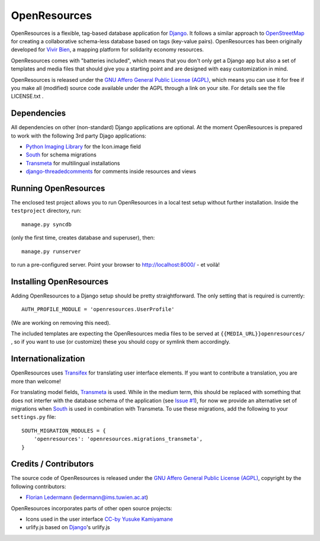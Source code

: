
=============
OpenResources
=============

OpenResources is a flexible, tag-based database application for Django_. It follows a similar approach to OpenStreetMap_ for creating a collaborative schema-less database based on tags (key-value pairs). OpenResources has been originally developed for `Vivir Bien`_, a mapping platform for solidarity economy resources.

OpenResources comes with "batteries included", which means that you don't only get a Django app but also a set of templates and media files that should give you a starting point and are designed with easy customization in mind.

OpenResources is released under the `GNU Affero General Public License (AGPL)`_, which means you can use it for free if you make all (modified) source code available under the AGPL through a link on your site. For details see the file LICENSE.txt .


Dependencies
------------

All dependencies on other (non-standard) Django applications are optional. At the moment OpenResources is prepared to work with the following 3rd party Djago applications:

* `Python Imaging Library`_ for the Icon.image field
* South_ for schema migrations
* Transmeta_ for multilingual installations
* django-threadedcomments_ for comments inside resources and views


Running OpenResources
---------------------

The enclosed test project allows you to run OpenResources in a local test setup without further installation. Inside the ``testproject`` directory, run::

  manage.py syncdb

(only the first time, creates database and superuser), then::

  manage.py runserver

to run a pre-configured server. Point your browser to http://localhost:8000/ - et voilà!


Installing OpenResources
------------------------

Adding OpenResources to a Django setup should be pretty straightforward. The only setting that is required is currently::

  AUTH_PROFILE_MODULE = 'openresources.UserProfile'

(We are working on removing this need).

The included templates are expecting the OpenResources media files to be served at ``{{MEDIA_URL}}openresources/`` , so if you want to use (or customize) these you should copy or symlink them accordingly.


Internationalization
--------------------

OpenResources uses Transifex_ for translating user interface elements. If you want to contribute a translation, you are more than welcome!

.. image:: https://www.transifex.net/projects/p/openresources/resource/django/chart/image_png
   :target: https://www.transifex.net/projects/p/openresources/

For translating model fields, Transmeta_ is used. While in the medium term, this should be replaced with something that does not interfer with the database schema of the application (see `Issue #1`_), for now we provide an alternative set of migrations when South_ is used in combination with Transmeta. To use these migrations, add the following to your ``settings.py`` file::

  SOUTH_MIGRATION_MODULES = {
      'openresources': 'openresources.migrations_transmeta',
  }


Credits / Contributors
----------------------

The source code of OpenResources is released under the `GNU Affero General Public License (AGPL)`_, copyright by the following contributors:

* `Florian Ledermann`_ (ledermann@ims.tuwien.ac.at)

OpenResources incorporates parts of other open source projects:

* Icons used in the user interface CC-by_ `Yusuke Kamiyamane`_
* urlify.js based on Django_'s urlify.js


.. _`Vivir Bien`: http://vivirbien.mediavirus.org/
.. _OpenStreetMap: http://www.openstreetmap.org/
.. _Transmeta: http://code.google.com/p/django-transmeta/
.. _South: http://south.aeracode.org/
.. _django-threadedcomments: https://github.com/ericflo/django-threadedcomments
.. _`GNU Affero General Public License (AGPL)`: http://www.gnu.org/licenses/agpl.html
.. _`Florian Ledermann`: http://floledermann.com/
.. _CC-by: http://creativecommons.org/licenses/by/3.0/
.. _`Yusuke Kamiyamane`: http://p.yusukekamiyamane.com/
.. _Django: http://www.djangoproject.com/
.. _Transifex: https://www.transifex.net/projects/p/openresources/
.. _`Python Imaging Library`: http://www.pythonware.com/products/pil/
.. _`Issue #1`: https://bitbucket.org/floledermann/openresources/issue/1/more-loosely-coupled-model-translations


